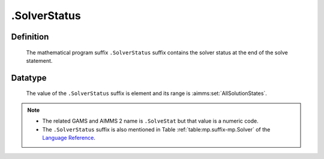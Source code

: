 .. _.SolverStatus:

.SolverStatus
=============

Definition
----------

    The mathematical program suffix ``.SolverStatus`` suffix contains the
    solver status at the end of the solve statement.

Datatype
--------

    The value of the ``.SolverStatus`` suffix is element and its range is
    :aimms:set:`AllSolutionStates`.

.. note::

    -  The related GAMS and AIMMS 2 name is ``.SolveStat`` but that value is
       a numeric code.

    -  The ``.SolverStatus`` suffix is also mentioned in Table :ref:`table:mp.suffix-mp.Solver` of the
       `Language Reference <https://documentation.aimms.com/_downloads/AIMMS_ref.pdf>`__.
